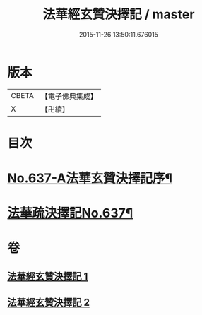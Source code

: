 #+TITLE: 法華經玄贊決擇記 / master
#+DATE: 2015-11-26 13:50:11.676015
* 版本
 |     CBETA|【電子佛典集成】|
 |         X|【卍續】    |

* 目次
* [[file:KR6d0029_001.txt::001-0126a1][No.637-A法華玄贊決擇記序¶]]
* [[file:KR6d0029_001.txt::0126b2][法華疏決擇記No.637¶]]
* 卷
** [[file:KR6d0029_001.txt][法華經玄贊決擇記 1]]
** [[file:KR6d0029_002.txt][法華經玄贊決擇記 2]]
